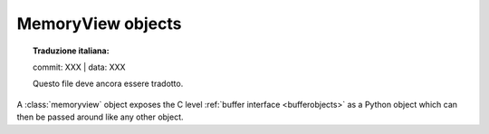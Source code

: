 .. highlight:: c

.. _memoryview-objects:

.. index::
   object: memoryview

MemoryView objects
------------------


.. topic:: Traduzione italiana:

   commit: XXX | data: XXX

   Questo file deve ancora essere tradotto.


A :class:`memoryview` object exposes the C level :ref:`buffer interface
<bufferobjects>` as a Python object which can then be passed around like
any other object.


.. c:function:: PyObject *PyMemoryView_FromObject(PyObject *obj)

   Create a memoryview object from an object that provides the buffer interface.
   If *obj* supports writable buffer exports, the memoryview object will be
   read/write, otherwise it may be either read-only or read/write at the
   discretion of the exporter.

.. c:function:: PyObject *PyMemoryView_FromMemory(char *mem, Py_ssize_t size, int flags)

   Create a memoryview object using *mem* as the underlying buffer.
   *flags* can be one of :c:macro:`PyBUF_READ` or :c:macro:`PyBUF_WRITE`.

   .. versionadded:: 3.3

.. c:function:: PyObject *PyMemoryView_FromBuffer(Py_buffer *view)

   Create a memoryview object wrapping the given buffer structure *view*.
   For simple byte buffers, :c:func:`PyMemoryView_FromMemory` is the preferred
   function.

.. c:function:: PyObject *PyMemoryView_GetContiguous(PyObject *obj, int buffertype, char order)

   Create a memoryview object to a :term:`contiguous` chunk of memory (in either
   'C' or 'F'ortran *order*) from an object that defines the buffer
   interface. If memory is contiguous, the memoryview object points to the
   original memory. Otherwise, a copy is made and the memoryview points to a
   new bytes object.


.. c:function:: int PyMemoryView_Check(PyObject *obj)

   Return true if the object *obj* is a memoryview object.  It is not
   currently allowed to create subclasses of :class:`memoryview`.


.. c:function:: Py_buffer *PyMemoryView_GET_BUFFER(PyObject *mview)

   Return a pointer to the memoryview's private copy of the exporter's buffer.
   *mview* **must** be a memoryview instance; this macro doesn't check its type,
   you must do it yourself or you will risk crashes.

.. c:function:: Py_buffer *PyMemoryView_GET_BASE(PyObject *mview)

   Return either a pointer to the exporting object that the memoryview is based
   on or ``NULL`` if the memoryview has been created by one of the functions
   :c:func:`PyMemoryView_FromMemory` or :c:func:`PyMemoryView_FromBuffer`.
   *mview* **must** be a memoryview instance.


